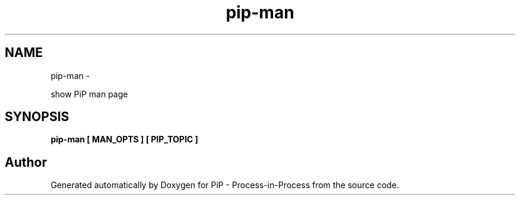 .TH "pip-man" 1 "Wed Jul 1 2020" "PiP - Process-in-Process" \" -*- nroff -*-
.ad l
.nh
.SH NAME
pip-man \- 
.PP
show PiP man page  

.SH "SYNOPSIS"
.PP
\fC\fBpip-man\fP \fP[ \fBMAN_OPTS\fP ] [ \fBPIP_TOPIC\fP ] 
.SH "Author"
.PP 
Generated automatically by Doxygen for PiP - Process-in-Process from the source code\&.
